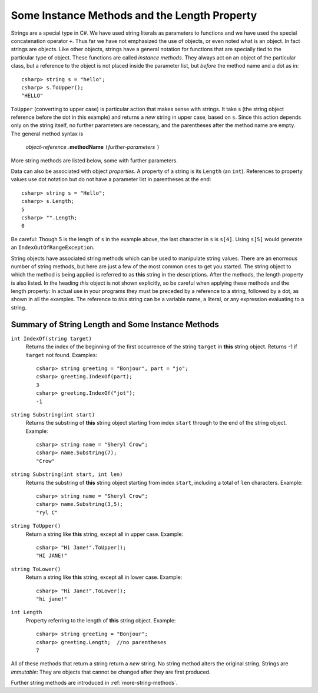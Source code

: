 .. index::
   double: string; method

Some Instance Methods and the Length Property
=================================================

Strings are a special type in C#. We have
used string literals as parameters to functions and we have used the 
special concatenation operator ``+``.
Thus far we have not emphasized the use of objects, or even noted 
what is an object.  In fact strings are objects.  Like other objects,
strings have a general notation for functions that are specially tied to the 
particular type of object.  These functions are called *instance methods*.
They always act on an object of the particular class, but a reference to the
object is not placed inside the parameter list, but *before* the method name and
a dot as in::
 
   csharp> string s = "hello";
   csharp> s.ToUpper();
   "HELLO"

``ToUpper`` (converting to upper case) is particular action that makes sense
with strings.  It take s (the string object reference before the dot in this example)
and returns a *new* string in upper case, based on ``s``.  Since this action
depends only on the string itself, no further parameters are necessary,
and the parentheses after the method name are empty.  The general method syntax is

    *object-reference*\ ``.``\ **methodName** ``(``\ *further-parameters* ``)``

More string methods are listed below, some with further parameters.

Data can also be associated with object *properties*.  
A property of a string is its ``Length`` (an ``int``).  References to property values
use dot notation but do not have a parameter list in parentheses at the end::

    csharp> string s = "Hello";
    csharp> s.Length;
    5
    csharp> "".Length;
    0

Be careful: Though 5 is the length of ``s`` in the example above, 
the last character in ``s`` is ``s[4]``.  Using ``s[5]`` would generate
an ``IndexOutOfRangeException``.

String objects have associated string methods which can be used to
manipulate string values. 
There are an enormous number of string methods, but here are just a few
of the most common ones to get you started. The
string object to which the method is being applied is referred to as
**this** string in the descriptions.  After the methods, 
the length property is also listed.
In the heading *this* object is not shown explicitly, so be careful
when applying these methods and the length property: In actual use
in your programs they must be
preceded by a reference to a string, followed by a dot, as shown in 
all the  examples.  The reference to *this* string can be
a variable name, a literal, or any expression evaluating to a string.

.. _string-methods-length:

Summary of String Length and Some Instance Methods
----------------------------------------------------

``int IndexOf(string target)``
    Returns the index of the beginning of the first occurrence of the 
    string ``target`` 
    in **this** string object. Returns -1 if ``target`` not found. Examples:: 
    
        csharp> string greeting = "Bonjour", part = "jo";      
        csharp> greeting.IndexOf(part);
        3                     
        csharp> greeting.IndexOf("jot");
        -1

``string Substring(int start)``
    Returns the substring of **this** string object starting from index ``start`` 
    through to the end of the string object.  Example:
    
    ::    
    
        csharp> string name = "Sheryl Crow";                          
        csharp> name.Substring(7);
        "Crow"      

``string Substring(int start, int len)`` 
    Returns the substring of **this** string object starting from index ``start``, 
    including a total of ``len`` characters.  Example:
    
    ::   
    
        csharp> string name = "Sheryl Crow";                         
        csharp> name.Substring(3,5);
        "ryl C"   

``string ToUpper()``   
    Return a string like **this** string, except all in upper case.  Example:: 
    
      csharp> "Hi Jane!".ToUpper(); 
      "HI JANE!"

``string ToLower()``
    Return a string like **this** string, except all in lower case.  Example:: 
    
        csharp> "Hi Jane!".ToLower();
        "hi jane!" 

``int Length``                           
    Property referring to the length of **this** string object. Example::
    
        csharp> string greeting = "Bonjour"; 
        csharp> greeting.Length;  //no parentheses
        7       

.. index:: immutable

All of these methods that return a string return a *new* string.  No string method
alters the original string.  Strings are *immutable*:  
They are objects that cannot be changed
after they are first produced.

Further string methods are introduced in :ref:`more-string-methods`.
